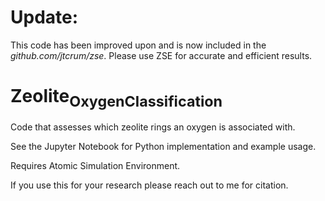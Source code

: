 * Update:
This code has been improved upon and is now included in the [[Zeolite Simulation Environment][github.com/jtcrum/zse]]. Please use ZSE for accurate and efficient results. 

* Zeolite_Oxygen_Classification
Code that assesses which zeolite rings an oxygen is associated with. 

See the Jupyter Notebook for Python implementation and example usage.

Requires Atomic Simulation Environment.

If you use this for your research please reach out to me for citation. 
